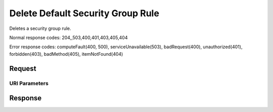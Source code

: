 
Delete Default Security Group Rule
==================================

.. rest_method:: DELETE /v2.1/{tenant_id}/os-security-group-default-rules/{security_group_default_rule_id}

Deletes a security group rule.



Normal response codes: 204,,503,400,401,403,405,404

Error response codes: computeFault(400, 500), serviceUnavailable(503), badRequest(400),
unauthorized(401), forbidden(403), badMethod(405), itemNotFound(404)

Request
^^^^^^^


URI Parameters
~~~~~~~~~~~~~~

.. rest_parameters:: ../deleteDefaultSecurityGroupRule.yaml

	- tenant_id: tenant_id
	- security_group_default_rule_id: security_group_default_rule_id








Response
^^^^^^^^




